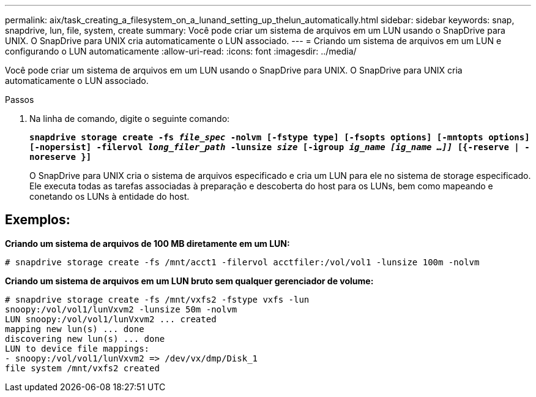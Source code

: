 ---
permalink: aix/task_creating_a_filesystem_on_a_lunand_setting_up_thelun_automatically.html 
sidebar: sidebar 
keywords: snap, snapdrive, lun, file, system, create 
summary: Você pode criar um sistema de arquivos em um LUN usando o SnapDrive para UNIX. O SnapDrive para UNIX cria automaticamente o LUN associado. 
---
= Criando um sistema de arquivos em um LUN e configurando o LUN automaticamente
:allow-uri-read: 
:icons: font
:imagesdir: ../media/


[role="lead"]
Você pode criar um sistema de arquivos em um LUN usando o SnapDrive para UNIX. O SnapDrive para UNIX cria automaticamente o LUN associado.

.Passos
. Na linha de comando, digite o seguinte comando:
+
`*snapdrive storage create -fs _file_spec_ -nolvm [-fstype type] [-fsopts options] [-mntopts options] [-nopersist] -filervol _long_filer_path_ -lunsize _size_ [-igroup _ig_name [ig_name ...]]_ [{-reserve | -noreserve }]*`

+
O SnapDrive para UNIX cria o sistema de arquivos especificado e cria um LUN para ele no sistema de storage especificado. Ele executa todas as tarefas associadas à preparação e descoberta do host para os LUNs, bem como mapeando e conetando os LUNs à entidade do host.





== Exemplos:

*Criando um sistema de arquivos de 100 MB diretamente em um LUN:*

[listing]
----
# snapdrive storage create -fs /mnt/acct1 -filervol acctfiler:/vol/vol1 -lunsize 100m -nolvm
----
*Criando um sistema de arquivos em um LUN bruto sem qualquer gerenciador de volume:*

[listing]
----
# snapdrive storage create -fs /mnt/vxfs2 -fstype vxfs -lun
snoopy:/vol/vol1/lunVxvm2 -lunsize 50m -nolvm
LUN snoopy:/vol/vol1/lunVxvm2 ... created
mapping new lun(s) ... done
discovering new lun(s) ... done
LUN to device file mappings:
- snoopy:/vol/vol1/lunVxvm2 => /dev/vx/dmp/Disk_1
file system /mnt/vxfs2 created
----